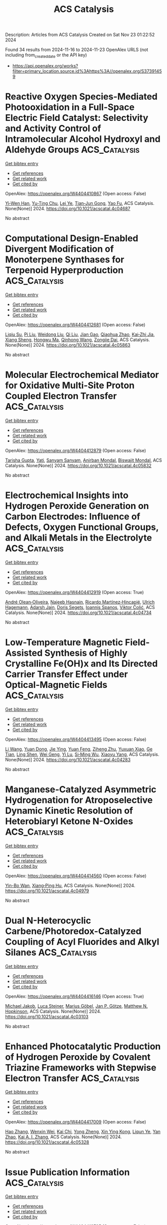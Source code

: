 #+TITLE: ACS Catalysis
Description: Articles from ACS Catalysis
Created on Sat Nov 23 01:22:52 2024

Found 34 results from 2024-11-16 to 2024-11-23
OpenAlex URLS (not including from_created_date or the API key)
- [[https://api.openalex.org/works?filter=primary_location.source.id%3Ahttps%3A//openalex.org/S37391459]]

* Reactive Oxygen Species-Mediated Photooxidation in a Full-Space Electric Field Catalyst: Selectivity and Activity Control of Intramolecular Alcohol Hydroxyl and Aldehyde Groups  :ACS_Catalysis:
:PROPERTIES:
:UUID: https://openalex.org/W4404410867
:TOPICS: Electrocatalysis for Energy Conversion, Catalytic Oxidation of Alcohols, Photocatalytic Materials for Solar Energy Conversion
:PUBLICATION_DATE: 2024-11-15
:END:    
    
[[elisp:(doi-add-bibtex-entry "https://doi.org/10.1021/acscatal.4c04687")][Get bibtex entry]] 

- [[elisp:(progn (xref--push-markers (current-buffer) (point)) (oa--referenced-works "https://openalex.org/W4404410867"))][Get references]]
- [[elisp:(progn (xref--push-markers (current-buffer) (point)) (oa--related-works "https://openalex.org/W4404410867"))][Get related work]]
- [[elisp:(progn (xref--push-markers (current-buffer) (point)) (oa--cited-by-works "https://openalex.org/W4404410867"))][Get cited by]]

OpenAlex: https://openalex.org/W4404410867 (Open access: False)
    
[[https://openalex.org/A5103937843][Yi‐Wen Han]], [[https://openalex.org/A5100812994][Yu-Ting Chu]], [[https://openalex.org/A5100328600][Lei Ye]], [[https://openalex.org/A5049677180][Tian‐Jun Gong]], [[https://openalex.org/A5100719200][Yao Fu]], ACS Catalysis. None(None)] 2024. https://doi.org/10.1021/acscatal.4c04687 
     
No abstract    

    

* Computational Design-Enabled Divergent Modification of Monoterpene Synthases for Terpenoid Hyperproduction  :ACS_Catalysis:
:PROPERTIES:
:UUID: https://openalex.org/W4404412681
:TOPICS: Biosynthesis and Engineering of Terpenoids, Biological Activities of Triterpenoids and Saponins, Role of Oxidative Stress in Health and Disease
:PUBLICATION_DATE: 2024-11-15
:END:    
    
[[elisp:(doi-add-bibtex-entry "https://doi.org/10.1021/acscatal.4c05863")][Get bibtex entry]] 

- [[elisp:(progn (xref--push-markers (current-buffer) (point)) (oa--referenced-works "https://openalex.org/W4404412681"))][Get references]]
- [[elisp:(progn (xref--push-markers (current-buffer) (point)) (oa--related-works "https://openalex.org/W4404412681"))][Get related work]]
- [[elisp:(progn (xref--push-markers (current-buffer) (point)) (oa--cited-by-works "https://openalex.org/W4404412681"))][Get cited by]]

OpenAlex: https://openalex.org/W4404412681 (Open access: False)
    
[[https://openalex.org/A5007968908][Liqiu Su]], [[https://openalex.org/A5101887980][Pi Liu]], [[https://openalex.org/A5100687142][Weidong Liu]], [[https://openalex.org/A5100453148][Qi Liu]], [[https://openalex.org/A5072536151][Jian Gao]], [[https://openalex.org/A5109402585][Qiaohua Zhao]], [[https://openalex.org/A5061220842][Kai‐Zhi Jia]], [[https://openalex.org/A5024722452][Xiang Sheng]], [[https://openalex.org/A5023379069][Hongwu Ma]], [[https://openalex.org/A5016303261][Qinhong Wang]], [[https://openalex.org/A5101875311][Zongjie Dai]], ACS Catalysis. None(None)] 2024. https://doi.org/10.1021/acscatal.4c05863 
     
No abstract    

    

* Molecular Electrochemical Mediator for Oxidative Multi-Site Proton Coupled Electron Transfer  :ACS_Catalysis:
:PROPERTIES:
:UUID: https://openalex.org/W4404412879
:TOPICS: Electrochemical Reduction of CO2 to Fuels, Dioxygen Activation at Metalloenzyme Active Sites, Electrocatalysis for Energy Conversion
:PUBLICATION_DATE: 2024-11-15
:END:    
    
[[elisp:(doi-add-bibtex-entry "https://doi.org/10.1021/acscatal.4c05832")][Get bibtex entry]] 

- [[elisp:(progn (xref--push-markers (current-buffer) (point)) (oa--referenced-works "https://openalex.org/W4404412879"))][Get references]]
- [[elisp:(progn (xref--push-markers (current-buffer) (point)) (oa--related-works "https://openalex.org/W4404412879"))][Get related work]]
- [[elisp:(progn (xref--push-markers (current-buffer) (point)) (oa--cited-by-works "https://openalex.org/W4404412879"))][Get cited by]]

OpenAlex: https://openalex.org/W4404412879 (Open access: False)
    
[[https://openalex.org/A5109645791][Tarisha Gupta]], [[https://openalex.org/A5114660219][Yati]], [[https://openalex.org/A5080317177][Sanyam Sanyam]], [[https://openalex.org/A5085923557][Anirban Mondal]], [[https://openalex.org/A5020610169][Biswajit Mondal]], ACS Catalysis. None(None)] 2024. https://doi.org/10.1021/acscatal.4c05832 
     
No abstract    

    

* Electrochemical Insights into Hydrogen Peroxide Generation on Carbon Electrodes: Influence of Defects, Oxygen Functional Groups, and Alkali Metals in the Electrolyte  :ACS_Catalysis:
:PROPERTIES:
:UUID: https://openalex.org/W4404412919
:TOPICS: Electrochemical Biosensor Technology, Advances in Chemical Sensor Technologies, Conducting Polymer Research
:PUBLICATION_DATE: 2024-11-15
:END:    
    
[[elisp:(doi-add-bibtex-entry "https://doi.org/10.1021/acscatal.4c04734")][Get bibtex entry]] 

- [[elisp:(progn (xref--push-markers (current-buffer) (point)) (oa--referenced-works "https://openalex.org/W4404412919"))][Get references]]
- [[elisp:(progn (xref--push-markers (current-buffer) (point)) (oa--related-works "https://openalex.org/W4404412919"))][Get related work]]
- [[elisp:(progn (xref--push-markers (current-buffer) (point)) (oa--cited-by-works "https://openalex.org/W4404412919"))][Get cited by]]

OpenAlex: https://openalex.org/W4404412919 (Open access: True)
    
[[https://openalex.org/A5004899785][André Olean‐Oliveira]], [[https://openalex.org/A5114660237][Najeeb Hasnain]], [[https://openalex.org/A5008862433][Ricardo Martínez‐Hincapié]], [[https://openalex.org/A5074048659][Ulrich Hagemann]], [[https://openalex.org/A5041070012][Adarsh Jain]], [[https://openalex.org/A5062824606][Doris Segets]], [[https://openalex.org/A5034471811][Ioannis Spanos]], [[https://openalex.org/A5026566541][Viktor Čolić]], ACS Catalysis. None(None)] 2024. https://doi.org/10.1021/acscatal.4c04734 
     
No abstract    

    

* Low-Temperature Magnetic Field-Assisted Synthesis of Highly Crystalline Fe(OH)x and Its Directed Carrier Transfer Effect under Optical-Magnetic Fields  :ACS_Catalysis:
:PROPERTIES:
:UUID: https://openalex.org/W4404413495
:TOPICS: Electrocatalysis for Energy Conversion, Catalytic Nanomaterials, Catalytic Reduction of Nitro Compounds
:PUBLICATION_DATE: 2024-11-15
:END:    
    
[[elisp:(doi-add-bibtex-entry "https://doi.org/10.1021/acscatal.4c04283")][Get bibtex entry]] 

- [[elisp:(progn (xref--push-markers (current-buffer) (point)) (oa--referenced-works "https://openalex.org/W4404413495"))][Get references]]
- [[elisp:(progn (xref--push-markers (current-buffer) (point)) (oa--related-works "https://openalex.org/W4404413495"))][Get related work]]
- [[elisp:(progn (xref--push-markers (current-buffer) (point)) (oa--cited-by-works "https://openalex.org/W4404413495"))][Get cited by]]

OpenAlex: https://openalex.org/W4404413495 (Open access: False)
    
[[https://openalex.org/A5100322864][Li Wang]], [[https://openalex.org/A5103069210][Yuan Dong]], [[https://openalex.org/A5020554421][Jie Ying]], [[https://openalex.org/A5101872143][Yuan Feng]], [[https://openalex.org/A5007458023][Ziheng Zhu]], [[https://openalex.org/A5009260936][Yuxuan Xiao]], [[https://openalex.org/A5060387948][Ge Tian]], [[https://openalex.org/A5043084585][Ling Shen]], [[https://openalex.org/A5100379837][Wei Geng]], [[https://openalex.org/A5034132713][Yi Lu]], [[https://openalex.org/A5102697287][Si‐Ming Wu]], [[https://openalex.org/A5100435418][Xiaoyu Yang]], ACS Catalysis. None(None)] 2024. https://doi.org/10.1021/acscatal.4c04283 
     
No abstract    

    

* Manganese-Catalyzed Asymmetric Hydrogenation for Atroposelective Dynamic Kinetic Resolution of Heterobiaryl Ketone N-Oxides  :ACS_Catalysis:
:PROPERTIES:
:UUID: https://openalex.org/W4404414560
:TOPICS: Atroposelective Synthesis of Axially Chiral Compounds, Chiroptical Spectroscopy in Organic Compound Analysis, Homogeneous Catalysis with Transition Metals
:PUBLICATION_DATE: 2024-11-15
:END:    
    
[[elisp:(doi-add-bibtex-entry "https://doi.org/10.1021/acscatal.4c04979")][Get bibtex entry]] 

- [[elisp:(progn (xref--push-markers (current-buffer) (point)) (oa--referenced-works "https://openalex.org/W4404414560"))][Get references]]
- [[elisp:(progn (xref--push-markers (current-buffer) (point)) (oa--related-works "https://openalex.org/W4404414560"))][Get related work]]
- [[elisp:(progn (xref--push-markers (current-buffer) (point)) (oa--cited-by-works "https://openalex.org/W4404414560"))][Get cited by]]

OpenAlex: https://openalex.org/W4404414560 (Open access: False)
    
[[https://openalex.org/A5022529324][Yin-Bo Wan]], [[https://openalex.org/A5084501389][Xiang‐Ping Hu]], ACS Catalysis. None(None)] 2024. https://doi.org/10.1021/acscatal.4c04979 
     
No abstract    

    

* Dual N-Heterocyclic Carbene/Photoredox-Catalyzed Coupling of Acyl Fluorides and Alkyl Silanes  :ACS_Catalysis:
:PROPERTIES:
:UUID: https://openalex.org/W4404416146
:TOPICS: N-Heterocyclic Carbenes in Catalysis and Materials Chemistry, Transition Metal-Catalyzed Cross-Coupling Reactions, Role of Fluorine in Medicinal Chemistry and Pharmaceuticals
:PUBLICATION_DATE: 2024-11-15
:END:    
    
[[elisp:(doi-add-bibtex-entry "https://doi.org/10.1021/acscatal.4c03103")][Get bibtex entry]] 

- [[elisp:(progn (xref--push-markers (current-buffer) (point)) (oa--referenced-works "https://openalex.org/W4404416146"))][Get references]]
- [[elisp:(progn (xref--push-markers (current-buffer) (point)) (oa--related-works "https://openalex.org/W4404416146"))][Get related work]]
- [[elisp:(progn (xref--push-markers (current-buffer) (point)) (oa--cited-by-works "https://openalex.org/W4404416146"))][Get cited by]]

OpenAlex: https://openalex.org/W4404416146 (Open access: True)
    
[[https://openalex.org/A5022647501][Michael Jakob]], [[https://openalex.org/A5062763572][Luca Steiner]], [[https://openalex.org/A5114661390][Marius Göbel]], [[https://openalex.org/A5039249176][Jan P. Götze]], [[https://openalex.org/A5022829750][Matthew N. Hopkinson]], ACS Catalysis. None(None)] 2024. https://doi.org/10.1021/acscatal.4c03103 
     
No abstract    

    

* Enhanced Photocatalytic Production of Hydrogen Peroxide by Covalent Triazine Frameworks with Stepwise Electron Transfer  :ACS_Catalysis:
:PROPERTIES:
:UUID: https://openalex.org/W4404417009
:TOPICS: Porous Crystalline Organic Frameworks for Energy and Separation Applications, Photocatalytic Materials for Solar Energy Conversion, Content-Centric Networking for Information Delivery
:PUBLICATION_DATE: 2024-11-15
:END:    
    
[[elisp:(doi-add-bibtex-entry "https://doi.org/10.1021/acscatal.4c05328")][Get bibtex entry]] 

- [[elisp:(progn (xref--push-markers (current-buffer) (point)) (oa--referenced-works "https://openalex.org/W4404417009"))][Get references]]
- [[elisp:(progn (xref--push-markers (current-buffer) (point)) (oa--related-works "https://openalex.org/W4404417009"))][Get related work]]
- [[elisp:(progn (xref--push-markers (current-buffer) (point)) (oa--cited-by-works "https://openalex.org/W4404417009"))][Get cited by]]

OpenAlex: https://openalex.org/W4404417009 (Open access: False)
    
[[https://openalex.org/A5100397032][Hao Zhang]], [[https://openalex.org/A5034045320][Wenxin Wei]], [[https://openalex.org/A5017919922][Kai Chi]], [[https://openalex.org/A5088200752][Yong Zheng]], [[https://openalex.org/A5005904436][Xin Ying Kong]], [[https://openalex.org/A5009243555][Liqun Ye]], [[https://openalex.org/A5100758533][Yan Zhao]], [[https://openalex.org/A5079019316][Kai A. I. Zhang]], ACS Catalysis. None(None)] 2024. https://doi.org/10.1021/acscatal.4c05328 
     
No abstract    

    

* Issue Publication Information  :ACS_Catalysis:
:PROPERTIES:
:UUID: https://openalex.org/W4404418735
:TOPICS: 
:PUBLICATION_DATE: 2024-11-15
:END:    
    
[[elisp:(doi-add-bibtex-entry "https://doi.org/10.1021/csv014i022_1868022")][Get bibtex entry]] 

- [[elisp:(progn (xref--push-markers (current-buffer) (point)) (oa--referenced-works "https://openalex.org/W4404418735"))][Get references]]
- [[elisp:(progn (xref--push-markers (current-buffer) (point)) (oa--related-works "https://openalex.org/W4404418735"))][Get related work]]
- [[elisp:(progn (xref--push-markers (current-buffer) (point)) (oa--cited-by-works "https://openalex.org/W4404418735"))][Get cited by]]

OpenAlex: https://openalex.org/W4404418735 (Open access: False)
    
, ACS Catalysis. 14(22)] 2024. https://doi.org/10.1021/csv014i022_1868022 
     
No abstract    

    

* Issue Editorial Masthead  :ACS_Catalysis:
:PROPERTIES:
:UUID: https://openalex.org/W4404419249
:TOPICS: 
:PUBLICATION_DATE: 2024-11-15
:END:    
    
[[elisp:(doi-add-bibtex-entry "https://doi.org/10.1021/csv014i022_1868023")][Get bibtex entry]] 

- [[elisp:(progn (xref--push-markers (current-buffer) (point)) (oa--referenced-works "https://openalex.org/W4404419249"))][Get references]]
- [[elisp:(progn (xref--push-markers (current-buffer) (point)) (oa--related-works "https://openalex.org/W4404419249"))][Get related work]]
- [[elisp:(progn (xref--push-markers (current-buffer) (point)) (oa--cited-by-works "https://openalex.org/W4404419249"))][Get cited by]]

OpenAlex: https://openalex.org/W4404419249 (Open access: False)
    
, ACS Catalysis. 14(22)] 2024. https://doi.org/10.1021/csv014i022_1868023 
     
No abstract    

    

* Generating Cationic Nickel Clusters over Oxygen-Functionalized Boron Nitride to Boost Methane Dry Reforming  :ACS_Catalysis:
:PROPERTIES:
:UUID: https://openalex.org/W4404420889
:TOPICS: Catalytic Nanomaterials, Carbon Dioxide Utilization for Chemical Synthesis, Catalytic Carbon Dioxide Hydrogenation
:PUBLICATION_DATE: 2024-11-15
:END:    
    
[[elisp:(doi-add-bibtex-entry "https://doi.org/10.1021/acscatal.4c05957")][Get bibtex entry]] 

- [[elisp:(progn (xref--push-markers (current-buffer) (point)) (oa--referenced-works "https://openalex.org/W4404420889"))][Get references]]
- [[elisp:(progn (xref--push-markers (current-buffer) (point)) (oa--related-works "https://openalex.org/W4404420889"))][Get related work]]
- [[elisp:(progn (xref--push-markers (current-buffer) (point)) (oa--cited-by-works "https://openalex.org/W4404420889"))][Get cited by]]

OpenAlex: https://openalex.org/W4404420889 (Open access: False)
    
[[https://openalex.org/A5100568670][Fan Jie]], [[https://openalex.org/A5053312733][Wen‐Cui Li]], [[https://openalex.org/A5101865587][Lei He]], [[https://openalex.org/A5011306017][Bowen He]], [[https://openalex.org/A5063218196][Fan Tang]], [[https://openalex.org/A5011424663][Zhankai Liu]], [[https://openalex.org/A5086386273][Dongqi Wang]], [[https://openalex.org/A5100450813][Xi Liu]], [[https://openalex.org/A5102401820][Liwei Chen]], [[https://openalex.org/A5012152061][An‐Hui Lu]], ACS Catalysis. None(None)] 2024. https://doi.org/10.1021/acscatal.4c05957 
     
No abstract    

    

* Thermochemical Correlations of Redox and Brønsted Sites on Bifunctional Polyoxometalate Clusters and Their Kinetic Consequences in Methanol-O2 Catalysis  :ACS_Catalysis:
:PROPERTIES:
:UUID: https://openalex.org/W4404436420
:TOPICS: Polyoxometalate Clusters and Materials, Chemistry and Applications of Metal-Organic Frameworks, Innovations in Organic Synthesis Reactions
:PUBLICATION_DATE: 2024-11-16
:END:    
    
[[elisp:(doi-add-bibtex-entry "https://doi.org/10.1021/acscatal.4c04745")][Get bibtex entry]] 

- [[elisp:(progn (xref--push-markers (current-buffer) (point)) (oa--referenced-works "https://openalex.org/W4404436420"))][Get references]]
- [[elisp:(progn (xref--push-markers (current-buffer) (point)) (oa--related-works "https://openalex.org/W4404436420"))][Get related work]]
- [[elisp:(progn (xref--push-markers (current-buffer) (point)) (oa--cited-by-works "https://openalex.org/W4404436420"))][Get cited by]]

OpenAlex: https://openalex.org/W4404436420 (Open access: False)
    
[[https://openalex.org/A5067244216][Guangming Cai]], [[https://openalex.org/A5039229575][Ya-Huei Cathy Chin]], ACS Catalysis. None(None)] 2024. https://doi.org/10.1021/acscatal.4c04745 
     
No abstract    

    

* Bacterial Biosynthesis of Nitrile-Containing Natural Products: Basis for Recognition of Diversified Substrates  :ACS_Catalysis:
:PROPERTIES:
:UUID: https://openalex.org/W4404449383
:TOPICS: Natural Products as Sources of New Drugs, Marine Microbial Diversity and Biogeography, Metabolic Engineering and Synthetic Biology
:PUBLICATION_DATE: 2024-11-17
:END:    
    
[[elisp:(doi-add-bibtex-entry "https://doi.org/10.1021/acscatal.4c06581")][Get bibtex entry]] 

- [[elisp:(progn (xref--push-markers (current-buffer) (point)) (oa--referenced-works "https://openalex.org/W4404449383"))][Get references]]
- [[elisp:(progn (xref--push-markers (current-buffer) (point)) (oa--related-works "https://openalex.org/W4404449383"))][Get related work]]
- [[elisp:(progn (xref--push-markers (current-buffer) (point)) (oa--cited-by-works "https://openalex.org/W4404449383"))][Get cited by]]

OpenAlex: https://openalex.org/W4404449383 (Open access: False)
    
[[https://openalex.org/A5101691865][Ming Peng]], [[https://openalex.org/A5014980152][Qiaoling Wu]], [[https://openalex.org/A5100578533][Lele Ma]], [[https://openalex.org/A5082988741][Zhao‐Jie Teng]], [[https://openalex.org/A5038166418][Xuben Hou]], [[https://openalex.org/A5077847368][Hongjie Zhu]], [[https://openalex.org/A5028227890][Jianhua Ju]], ACS Catalysis. None(None)] 2024. https://doi.org/10.1021/acscatal.4c06581 
     
No abstract    

    

* Activation of Lattice Oxygen in Nitrogen-Doped High-Entropy Oxide Nanosheets for Highly Efficient Oxygen Evolution Reaction  :ACS_Catalysis:
:PROPERTIES:
:UUID: https://openalex.org/W4404459898
:TOPICS: Electrocatalysis for Energy Conversion, Catalytic Nanomaterials, Advanced Materials for Smart Windows
:PUBLICATION_DATE: 2024-11-17
:END:    
    
[[elisp:(doi-add-bibtex-entry "https://doi.org/10.1021/acscatal.4c05997")][Get bibtex entry]] 

- [[elisp:(progn (xref--push-markers (current-buffer) (point)) (oa--referenced-works "https://openalex.org/W4404459898"))][Get references]]
- [[elisp:(progn (xref--push-markers (current-buffer) (point)) (oa--related-works "https://openalex.org/W4404459898"))][Get related work]]
- [[elisp:(progn (xref--push-markers (current-buffer) (point)) (oa--cited-by-works "https://openalex.org/W4404459898"))][Get cited by]]

OpenAlex: https://openalex.org/W4404459898 (Open access: False)
    
[[https://openalex.org/A5009729201][Shengqin Guan]], [[https://openalex.org/A5100711147][Baoen Xu]], [[https://openalex.org/A5109737361][Xingbo Yu]], [[https://openalex.org/A5044016858][Yong‐Hong Ye]], [[https://openalex.org/A5100364308][Yuting Liu]], [[https://openalex.org/A5048224087][Taotao Guan]], [[https://openalex.org/A5100703660][Yang Yu]], [[https://openalex.org/A5051728653][Jiali Gao]], [[https://openalex.org/A5080856996][Kaixi Li]], [[https://openalex.org/A5100666573][Jianlong Wang]], ACS Catalysis. None(None)] 2024. https://doi.org/10.1021/acscatal.4c05997 
     
No abstract    

    

* In(OTf)3-Catalyzed (3 + 3) Dipolar Cyclization of Bicyclo[1.1.0]butanes with N-Nucleophilic 1,3-Dipoles: Access to 2,3-Diazabicyclo[3.1.1]heptanes, 2,3-Diazabicyclo[3.1.1]heptenes, and Enantiopure 2-Azabicyclo[3.1.1]heptanes  :ACS_Catalysis:
:PROPERTIES:
:UUID: https://openalex.org/W4404474976
:TOPICS: Applications of Photoredox Catalysis in Organic Synthesis, Catalytic Carbene Chemistry in Organic Synthesis, Asymmetric Catalysis
:PUBLICATION_DATE: 2024-11-18
:END:    
    
[[elisp:(doi-add-bibtex-entry "https://doi.org/10.1021/acscatal.4c05622")][Get bibtex entry]] 

- [[elisp:(progn (xref--push-markers (current-buffer) (point)) (oa--referenced-works "https://openalex.org/W4404474976"))][Get references]]
- [[elisp:(progn (xref--push-markers (current-buffer) (point)) (oa--related-works "https://openalex.org/W4404474976"))][Get related work]]
- [[elisp:(progn (xref--push-markers (current-buffer) (point)) (oa--cited-by-works "https://openalex.org/W4404474976"))][Get cited by]]

OpenAlex: https://openalex.org/W4404474976 (Open access: False)
    
[[https://openalex.org/A5100410113][Jian Zhang]], [[https://openalex.org/A5013440240][Jia-Yi Su]], [[https://openalex.org/A5019926319][Hanliang Zheng]], [[https://openalex.org/A5033255955][Hao Li]], [[https://openalex.org/A5052528253][Wei‐Ping Deng]], ACS Catalysis. None(None)] 2024. https://doi.org/10.1021/acscatal.4c05622 
     
The investigation into the synthesis of azabicyclo[3.1.1]heptanes (azaBCHeps) as bioisosteres to flat aza-aromatics has garnered increasing attention, while it encounters significant challenges. Herein, we have demonstrated the In(OTf)3-catalyzed (3 + 3) dipolar cyclization of bicyclo[1.1.0]butanes (BCBs) with hydrazones and π-allyl-iridium 1,3-dipoles, engendering a diverse array of azaBCHeps. The cyclization of hydrazones and BCBs furnished densely substituted 2,3-diazabicyclo[3.1.1]heptanes and 2,3-diazabicyclo[3.1.1]heptenes under nitrogen and oxygen atmospheres, respectively. A combination of experimental and computational investigations lends robust support for the proton-transfer-interposed sequential mechanism. More importantly, by integrating In(OTf)3/iridium relay catalysis, enantiopure 2-azabicyclo[3.1.1]heptanes were constructed through the (3 + 3) cyclization of BCBs with aza-π-allyl-iridium 1,3-dipoles, in situ generated from N-allyl carbonates. Both methodologies exhibit mild reaction conditions and good tolerance for various functional groups. Moreover, the copious derivatization of products highlights the utility of the newly synthesized heterobicyclic motifs as versatile building blocks in synthetic chemistry.    

    

* Efficient Dehydrogenation of Propane to Propene over PtIn Nanoclusters Encapsulated in Hollow-Structured Silicalite-1  :ACS_Catalysis:
:PROPERTIES:
:UUID: https://openalex.org/W4404483179
:TOPICS: Catalytic Dehydrogenation of Light Alkanes, Zeolite Chemistry and Catalysis, Catalytic Nanomaterials
:PUBLICATION_DATE: 2024-11-18
:END:    
    
[[elisp:(doi-add-bibtex-entry "https://doi.org/10.1021/acscatal.4c05135")][Get bibtex entry]] 

- [[elisp:(progn (xref--push-markers (current-buffer) (point)) (oa--referenced-works "https://openalex.org/W4404483179"))][Get references]]
- [[elisp:(progn (xref--push-markers (current-buffer) (point)) (oa--related-works "https://openalex.org/W4404483179"))][Get related work]]
- [[elisp:(progn (xref--push-markers (current-buffer) (point)) (oa--cited-by-works "https://openalex.org/W4404483179"))][Get cited by]]

OpenAlex: https://openalex.org/W4404483179 (Open access: False)
    
[[https://openalex.org/A5100680487][Shiying Li]], [[https://openalex.org/A5100368347][Decheng Li]], [[https://openalex.org/A5104245933][Baichao Li]], [[https://openalex.org/A5100373751][Xiao Chen]], [[https://openalex.org/A5015965034][Hongbin Wu]], [[https://openalex.org/A5100350748][Sen Wang]], [[https://openalex.org/A5002713112][Mei Dong]], [[https://openalex.org/A5100336336][Jianguo Wang]], [[https://openalex.org/A5079821348][Weibin Fan]], ACS Catalysis. None(None)] 2024. https://doi.org/10.1021/acscatal.4c05135 
     
Pt-based catalysts have been widely used for propane dehydrogenation to propene. However, the high reaction temperature generally induces serious sintering and agglomeration of metal species, thus leading to rapid deactivation of the catalysts. Herein, PtIn nanoclusters (NCs) encapsulated in hollow-structured silicalite-1 (designated as PtIn@S1–H) was prepared using recrystallization method. This material shows high catalytic performance in propane dehydrogenation. The propane conversion and propene selectivity reach ∼45–47.5% and ∼99%, respectively, at 547 °C at least within 167.6 h. As a result, it displays a significantly higher specific activity for C3H6 formation (0.37–0.59 s–1) than Pt@S1, Pt@S1–H, and other reported Pt-based catalysts. Notably, its catalytic performance is well maintained for more than 3600 h, with propane conversion of ∼31–34% and propene selectivity of ∼91–95%, when pure propane is fed. More interestingly, this catalyst can be reused through regeneration. EXAFS, HAADF-STEM and DFT calculation, and AIMD simulation results show that hollow-structured silicalite-1 crystal morphology not only facilitates the formation of Pt5In3 alloy NCs but also inhibits NC aggregation and growth. PtIn@S1–H showed a TON ≥ 38996 in contrast to 5367, 4928, 798, and 542 obtained on PtIn@S1, PtSn@S1, PtSn/Al2O3, and PtIn/Al2O3, respectively, if the catalysts were considered to be deactivated when the propane conversion was decreased by 15%. This is because alloying of In into Pt NCs weakens the interaction of C3H7* intermediates with metallic Pt NCs and the adsorption of C3H6 on the catalyst surface, thus suppressing the C3H7* cleavage reaction and enhancing propane activation and propene selectivity.    

    

* Iridium Photoredox-Catalyzed Stereoselective C-Glycosylation with Tetrafluoropyridin-4-yl Thioglycosides: A Facile Synthesis of C-α/β-Glucogallins and Their Antioxidant Activity  :ACS_Catalysis:
:PROPERTIES:
:UUID: https://openalex.org/W4404486254
:TOPICS: Chemical Glycobiology and Therapeutic Applications, Chromones and Flavonoids in Medicinal Chemistry, Click Chemistry in Chemical Biology and Drug Development
:PUBLICATION_DATE: 2024-11-18
:END:    
    
[[elisp:(doi-add-bibtex-entry "https://doi.org/10.1021/acscatal.4c05257")][Get bibtex entry]] 

- [[elisp:(progn (xref--push-markers (current-buffer) (point)) (oa--referenced-works "https://openalex.org/W4404486254"))][Get references]]
- [[elisp:(progn (xref--push-markers (current-buffer) (point)) (oa--related-works "https://openalex.org/W4404486254"))][Get related work]]
- [[elisp:(progn (xref--push-markers (current-buffer) (point)) (oa--cited-by-works "https://openalex.org/W4404486254"))][Get cited by]]

OpenAlex: https://openalex.org/W4404486254 (Open access: False)
    
[[https://openalex.org/A5101953091][Shenghao Li]], [[https://openalex.org/A5100617197][Han Ding]], [[https://openalex.org/A5007536117][Ruge Cao]], [[https://openalex.org/A5031867459][Xiao-Lin Zhang]], [[https://openalex.org/A5049507373][Jingxin Li]], [[https://openalex.org/A5026078987][Xingchun Sun]], [[https://openalex.org/A5008273613][Yaying Li]], [[https://openalex.org/A5075894101][Kan Zhong]], [[https://openalex.org/A5100396159][Peng Wang]], [[https://openalex.org/A5077907557][Chao Cai]], [[https://openalex.org/A5050152196][Hongzhi Cao]], [[https://openalex.org/A5101574923][Ming Li]], [[https://openalex.org/A5100662239][Xue‐Wei Liu]], ACS Catalysis. None(None)] 2024. https://doi.org/10.1021/acscatal.4c05257 
     
We demonstrate an efficient, scalable, and stereoselective C-glycosylation with thioglycosides possessing a unique photoactive tetrafluoropyridin-4-yl (TFPy) thio radical leaving group, affording editable and medicinally and biologically essential C-α-glucogallin derivatives. In the presence of silyl enol ether acceptors, the desulfurative coupling reaction performs smoothly under mild conditions upon exposure to blue light irradiation. This versatile protocol permits the synthesis of sugar-drug chimeras by C1 ketonylation of complex drug-derived silyl enol ethers. The scale-up synthesis, anomeric epimerization, and post-C-glycosylation modification of ketone sugars showcase the reaction's potential utilities. Furthermore, the reaction could be applied to direct carbohydrate skeleton editing by equipping the leaving group on the nonanomeric position. The ketonylation is viable for unprotected TFPy thioglycoside, affording a direct route to unprotected ketonyl sugars. The concise six-step assembly of both configurated C-glucogallins from commercially cheap glucose pentaacetate and their antioxidant reactivity investigations underline the promising medicinal relevance of our current protocols. The reaction mechanism was investigated through a radical trapping experiment, an oxocarbenium trapping experiment, a fluorescence quenching experiment, and Stern–Volmer analysis, confirming that the major glycosyl radical intermediates are generated from the thioglycoside donors, whose tetrafluoropyridin-4-yl thio group could effectively quench the fluorescence of excited Ir(ppy)3 through an oxidative quenching process, and C-glycosylation with oxocarbenium is a complementary route to the product, accounting for examples with moderate selectivities.    

    

* Asymmetric Associate Configuration of Nb Single Atoms Coupled Bi–O Vacancy Pairs Boosting CO2 Photoreduction  :ACS_Catalysis:
:PROPERTIES:
:UUID: https://openalex.org/W4404486667
:TOPICS: Catalytic Nanomaterials, Catalytic Dehydrogenation of Light Alkanes, Emergent Phenomena at Oxide Interfaces
:PUBLICATION_DATE: 2024-11-18
:END:    
    
[[elisp:(doi-add-bibtex-entry "https://doi.org/10.1021/acscatal.4c04407")][Get bibtex entry]] 

- [[elisp:(progn (xref--push-markers (current-buffer) (point)) (oa--referenced-works "https://openalex.org/W4404486667"))][Get references]]
- [[elisp:(progn (xref--push-markers (current-buffer) (point)) (oa--related-works "https://openalex.org/W4404486667"))][Get related work]]
- [[elisp:(progn (xref--push-markers (current-buffer) (point)) (oa--cited-by-works "https://openalex.org/W4404486667"))][Get cited by]]

OpenAlex: https://openalex.org/W4404486667 (Open access: False)
    
[[https://openalex.org/A5058123550][Jun Di]], [[https://openalex.org/A5074479934][Yao Wu]], [[https://openalex.org/A5087508399][Jun Xiong]], [[https://openalex.org/A5063417159][Hongwei Shou]], [[https://openalex.org/A5026399204][Ran Long]], [[https://openalex.org/A5100603637][Hailong Chen]], [[https://openalex.org/A5047600031][Peng Zhou]], [[https://openalex.org/A5100364064][Peng Zhang]], [[https://openalex.org/A5025050242][Xingzhong Cao]], [[https://openalex.org/A5100448217][Li Song]], [[https://openalex.org/A5009452553][Wei Jiang]], [[https://openalex.org/A5100423704][Zheng Liu]], ACS Catalysis. None(None)] 2024. https://doi.org/10.1021/acscatal.4c04407 
     
Precisely designing the atomic coordination structure of the catalytic center is highly desired to lower the energy barrier of CO2 photoreduction. The present work shows that engineering Nb single atom coupled Bi–O vacancy pairs (VBi–O) into Bi24O31Br10 (BOB) atomic layers can create a preferential local asymmetric structure. This configuration can result in a stronger local polarization electric field and thus prolong the carrier lifetime, as proved by ultrafast transient absorption spectroscopy. Meantime, this unique Nb SA-VBi–O associate favors the formation of strong chemical interaction between key *COOH intermediate and catalytic center, thus lowering the energy barrier of the rate-limiting step. Benefiting from these features, a high CO generation rate of 76.4 μmol g–1 h–1 for CO2 photoreduction can be achieved over Nb SA-VBi–O BOB atomic layers in pure water, roughly 5.4 and 92.7 times higher than those of BOB atomic layers or bulk BOB, respectively. This work discloses an important paradigm for designing single atom coupled defect associates to optimize photocatalysis performance.    

    

* Unraveling the Key Factors on Structure–Property–Activity Correlations for Photocatalytic Hydrogen Production of Covalent Organic Frameworks  :ACS_Catalysis:
:PROPERTIES:
:UUID: https://openalex.org/W4404488626
:TOPICS: Porous Crystalline Organic Frameworks for Energy and Separation Applications, Photocatalytic Materials for Solar Energy Conversion, Chemistry and Applications of Metal-Organic Frameworks
:PUBLICATION_DATE: 2024-11-17
:END:    
    
[[elisp:(doi-add-bibtex-entry "https://doi.org/10.1021/acscatal.4c04968")][Get bibtex entry]] 

- [[elisp:(progn (xref--push-markers (current-buffer) (point)) (oa--referenced-works "https://openalex.org/W4404488626"))][Get references]]
- [[elisp:(progn (xref--push-markers (current-buffer) (point)) (oa--related-works "https://openalex.org/W4404488626"))][Get related work]]
- [[elisp:(progn (xref--push-markers (current-buffer) (point)) (oa--cited-by-works "https://openalex.org/W4404488626"))][Get cited by]]

OpenAlex: https://openalex.org/W4404488626 (Open access: False)
    
[[https://openalex.org/A5054538596][Pengyu Dong]], [[https://openalex.org/A5067455936][Cunxia Wang]], [[https://openalex.org/A5101742243][Shouxin Zhang]], [[https://openalex.org/A5066955841][Jinkang Pan]], [[https://openalex.org/A5101684491][Boyuan Zhang]], [[https://openalex.org/A5100602288][Jinlong Zhang]], ACS Catalysis. None(None)] 2024. https://doi.org/10.1021/acscatal.4c04968 
     
It has been a challenging task to clearly elucidate various structural features and how their interactions affect the photocatalytic hydrogen production performance. In this work, various factors, including crystallinity, specific surface area associated with morphology, energy band gap and energy levels, surface charge, and hydrophilicity, were employed to investigate the structure–property–activity correlations of β-ketoenamine-linked covalent organic framework (TpPa-1-COF) for photocatalytic H2 production, which could influence the light harvesting, charge separation and transfer, and surface catalytic active sites. By using different methods to prepare TpPa-1-COFs, we can regulate these influencing factors to investigate their relationship with activity. It is found that the TpPa-1-COF prepared by a molecular organization method (labeled as TpPa-1 (MO)) exhibits the highest photocatalytic H2 evolution activity compared with the TpPa-1-COF samples prepared by solvothermal methods using acetic acid (HOAc) as a catalyst (TpPa-1 (ST-HOAc)) and KOH solution as a catalyst (TpPa-1 (ST-KOH)), which is associated with the highest crystallinity, the optimal energy levels, the largest BET-specific surface area, and the best hydrophilicity for TpPa-1 (MO). Moreover, our findings suggest that the enhanced total photocatalytic H2 evolution efficiency (ηtotal) of TpPa-1 (MO) may be mainly attributed to the efficient separation and migration of photogenerated charges (η2) and the vibrant surface catalytic active sites (η3). Overall, this work provides some deep insights into the structure–property–activity relation of TpPa-1-COF photocatalysts, which offers valuable inspiration and guidance for the thoughtful design of COF-based photocatalysts for H2 evolution.    

    

* Expanding the Reaction Network of Ethylene Epoxidation on Partially Oxidized Silver Catalysts  :ACS_Catalysis:
:PROPERTIES:
:UUID: https://openalex.org/W4404513109
:TOPICS: Catalytic Dehydrogenation of Light Alkanes, Catalytic Nanomaterials, Accelerating Materials Innovation through Informatics
:PUBLICATION_DATE: 2024-11-19
:END:    
    
[[elisp:(doi-add-bibtex-entry "https://doi.org/10.1021/acscatal.4c04521")][Get bibtex entry]] 

- [[elisp:(progn (xref--push-markers (current-buffer) (point)) (oa--referenced-works "https://openalex.org/W4404513109"))][Get references]]
- [[elisp:(progn (xref--push-markers (current-buffer) (point)) (oa--related-works "https://openalex.org/W4404513109"))][Get related work]]
- [[elisp:(progn (xref--push-markers (current-buffer) (point)) (oa--cited-by-works "https://openalex.org/W4404513109"))][Get cited by]]

OpenAlex: https://openalex.org/W4404513109 (Open access: False)
    
[[https://openalex.org/A5008667355][Adhika Setiawan]], [[https://openalex.org/A5079636509][Tiancheng Pu]], [[https://openalex.org/A5066491588][Israel E. Wachs]], [[https://openalex.org/A5070042353][Srinivas Rangarajan]], ACS Catalysis. None(None)] 2024. https://doi.org/10.1021/acscatal.4c04521 
     
No abstract    

    

* Construction of a Pore-Confined Catalyst in a Vinylene-Linked Covalent Organic Framework for the Oxygen Reduction Reaction  :ACS_Catalysis:
:PROPERTIES:
:UUID: https://openalex.org/W4404519758
:TOPICS: Porous Crystalline Organic Frameworks for Energy and Separation Applications, Fuel Cell Membrane Technology, Electrocatalysis for Energy Conversion
:PUBLICATION_DATE: 2024-11-19
:END:    
    
[[elisp:(doi-add-bibtex-entry "https://doi.org/10.1021/acscatal.4c05827")][Get bibtex entry]] 

- [[elisp:(progn (xref--push-markers (current-buffer) (point)) (oa--referenced-works "https://openalex.org/W4404519758"))][Get references]]
- [[elisp:(progn (xref--push-markers (current-buffer) (point)) (oa--related-works "https://openalex.org/W4404519758"))][Get related work]]
- [[elisp:(progn (xref--push-markers (current-buffer) (point)) (oa--cited-by-works "https://openalex.org/W4404519758"))][Get cited by]]

OpenAlex: https://openalex.org/W4404519758 (Open access: False)
    
[[https://openalex.org/A5100441266][Xuewen Li]], [[https://openalex.org/A5100784279][Shuai Yang]], [[https://openalex.org/A5032456464][Xiubei Yang]], [[https://openalex.org/A5108312160][Shuang Zheng]], [[https://openalex.org/A5069765087][Qing Xu]], [[https://openalex.org/A5028394871][Gaofeng Zeng]], [[https://openalex.org/A5038741162][Zheng Jiang]], ACS Catalysis. None(None)] 2024. https://doi.org/10.1021/acscatal.4c05827 
     
Two-dimensional metal-containing covalent organic frameworks (COFs) have been employed as electrocatalysts. However, the metal sites were stacked within the layers with strong interactions, which hindered mass transport to them in the catalytic process. Herein, we constructed a pore-confined catalyst in a vinylene-linked COF for the oxygen reduction reaction (ORR) via the Katritzky reaction. By anchoring the catalytic sites along the pore walls with covalent bonds, the catalytic units were well-exposed during the catalytic process and retained crystallinity and porosity, facilitating mass access to the metal sites. In addition, the electron/charge transported from the framework to the metal units modulated the electronic states, thus improving the catalytic activity. The catalytic COF exhibited a half-wave potential of 0.85 V and a mass activity of 109.7 A g–1, which are better than those of other reported COFs. Theoretical calculations revealed that the interaction between the framework and metal sites contributed to the easy formation of OOH* and OH*, resulting in high activity. This work provides insights into designing catalytic COFs based on C═C linkages.    

    

* Correlated Operando Electron Microscopy and Photoemission Spectroscopy in Partial Oxidation of Ethylene over Nickel  :ACS_Catalysis:
:PROPERTIES:
:UUID: https://openalex.org/W4404522986
:TOPICS: Surface Analysis and Electron Spectroscopy Techniques, Catalytic Nanomaterials, Catalytic Dehydrogenation of Light Alkanes
:PUBLICATION_DATE: 2024-11-19
:END:    
    
[[elisp:(doi-add-bibtex-entry "https://doi.org/10.1021/acscatal.4c04437")][Get bibtex entry]] 

- [[elisp:(progn (xref--push-markers (current-buffer) (point)) (oa--referenced-works "https://openalex.org/W4404522986"))][Get references]]
- [[elisp:(progn (xref--push-markers (current-buffer) (point)) (oa--related-works "https://openalex.org/W4404522986"))][Get related work]]
- [[elisp:(progn (xref--push-markers (current-buffer) (point)) (oa--cited-by-works "https://openalex.org/W4404522986"))][Get cited by]]

OpenAlex: https://openalex.org/W4404522986 (Open access: True)
    
[[https://openalex.org/A5055099002][Claudiu Colbea]], [[https://openalex.org/A5064864784][Milivoj Plodinec]], [[https://openalex.org/A5103539982][Man Guo]], [[https://openalex.org/A5014379900][Luca Artiglia]], [[https://openalex.org/A5054120563][Jeroen A. van Bokhoven]], [[https://openalex.org/A5055099002][Claudiu Colbea]], ACS Catalysis. None(None)] 2024. https://doi.org/10.1021/acscatal.4c04437 
     
The production of syngas from light hydrocarbons is a viable way of converting under-utilized hydrocarbon sources into valuable products until a full transition to renewable energy sources is achieved. However, current heterogeneous catalysts for syngas production suffer from deactivation, either by coking or oxidation. Here, we report on the behavior of model nickel catalysts within the context of ethylene partial oxidation and observe the catalyst-environment interaction as a function of reactant feed and temperature. Using a combination of operando microscopy and spectroscopy and focusing on a reaction regime characterized by synchronized self-sustained oscillatory dynamics, we are able to gain additional insights into the dynamic interplay between reactive species and active catalyst surfaces of varying reactivity. Real-time secondary electron imaging coupled with online mass spectrometry and thermal data shows that the oscillatory behavior is characterized by a highly active half-period during which the surface of the nickel catalyst is metallic and a less active half-period during which the surface is oxidized. Complementing the direct surface imaging, operando X-ray photoelectron spectroscopy provides missing information about the alternating chemical state of the catalyst surface in the oscillating reaction regime. It reveals that changes in the gas phase composition (C2H4/O2 ratio) alter the population of reaction intermediates (e.g., carbides) on the nickel surface, which in turn drives the selectivity of the reaction toward different products. The observed chemical dynamics involve changes in gas-phase composition, rate-dependent heat of reaction, the chemical state of the catalyst, and the formation of reaction products, all of which are interconnected. Ultimately, the complex oscillations and catalytic behavior are attributed to a multistep mechanism that involves complete ethylene oxidation, dry and wet reforming of ethylene, and the reverse water gas shift reaction.    

    

* Promoted Electrochemical Ammonia Synthesis from Nitrate at the Ag–Cu Biphasic Interface  :ACS_Catalysis:
:PROPERTIES:
:UUID: https://openalex.org/W4404522993
:TOPICS: Ammonia Synthesis and Electrocatalysis, Photocatalytic Materials for Solar Energy Conversion, Content-Centric Networking for Information Delivery
:PUBLICATION_DATE: 2024-11-19
:END:    
    
[[elisp:(doi-add-bibtex-entry "https://doi.org/10.1021/acscatal.4c05465")][Get bibtex entry]] 

- [[elisp:(progn (xref--push-markers (current-buffer) (point)) (oa--referenced-works "https://openalex.org/W4404522993"))][Get references]]
- [[elisp:(progn (xref--push-markers (current-buffer) (point)) (oa--related-works "https://openalex.org/W4404522993"))][Get related work]]
- [[elisp:(progn (xref--push-markers (current-buffer) (point)) (oa--cited-by-works "https://openalex.org/W4404522993"))][Get cited by]]

OpenAlex: https://openalex.org/W4404522993 (Open access: False)
    
[[https://openalex.org/A5020951968][Xinyang Gao]], [[https://openalex.org/A5037587672][Chenyuan Zhu]], [[https://openalex.org/A5035847622][Chunlei Yang]], [[https://openalex.org/A5064269604][Guoshuai Shi]], [[https://openalex.org/A5031317695][Qinshang Xu]], [[https://openalex.org/A5100461464][Liming Zhang]], ACS Catalysis. None(None)] 2024. https://doi.org/10.1021/acscatal.4c05465 
     
Electrochemical nitrate reduction (NO3–R) presents a promising pathway for carbon-neutral ammonia (NH3) synthesis. Enhancing NH3 selectivity through a tandem process can be achieved by combining Cu with a secondary metal, which allows for an adjustable binding energy between the bimetallic catalyst and key nitrogen intermediates. Herein, we developed a biphasic Ag–Cu heterostructure with a controllable elemental composition, which significantly improved NH3 production through tandem NO3–R. In-situ infrared spectroscopy and finite element simulations revealed that Ag serves as the active site for converting NO3– to NO2–, leading to a high localized concentration of NO2–, which is subsequently reduced to NH3 on adjacent Cu sites. Density functional theory calculations further confirmed the critical role of the Ag–Cu biphasic interface in promoting tandem NH3 production. This work offers valuable insights into the tandem NO3–R pathway in bimetallic heterostructures, providing a foundation for optimizing catalysts and advancing large-scale sustainable NH3 synthesis.    

    

* Correction to “Functional Nucleic Acid Enzymes: Nucleic Acid-Based Catalytic Factories”  :ACS_Catalysis:
:PROPERTIES:
:UUID: https://openalex.org/W4404523123
:TOPICS: DNA Nanotechnology and Bioanalytical Applications, G-Quadruplex DNA Structures and Functions, Peptide Synthesis and Drug Discovery
:PUBLICATION_DATE: 2024-11-19
:END:    
    
[[elisp:(doi-add-bibtex-entry "https://doi.org/10.1021/acscatal.4c06741")][Get bibtex entry]] 

- [[elisp:(progn (xref--push-markers (current-buffer) (point)) (oa--referenced-works "https://openalex.org/W4404523123"))][Get references]]
- [[elisp:(progn (xref--push-markers (current-buffer) (point)) (oa--related-works "https://openalex.org/W4404523123"))][Get related work]]
- [[elisp:(progn (xref--push-markers (current-buffer) (point)) (oa--cited-by-works "https://openalex.org/W4404523123"))][Get cited by]]

OpenAlex: https://openalex.org/W4404523123 (Open access: False)
    
[[https://openalex.org/A5090654075][Min Yang]], [[https://openalex.org/A5112950523][Yushi Xie]], [[https://openalex.org/A5109354509][Longjiao Zhu]], [[https://openalex.org/A5100341794][Xiangyang Li]], [[https://openalex.org/A5049623429][Wentao Xu]], ACS Catalysis. None(None)] 2024. https://doi.org/10.1021/acscatal.4c06741 
     
InfoMetricsFiguresRef. ACS CatalysisASAPArticle This publication is free to access through this site. Learn More CiteCitationCitation and abstractCitation and referencesMore citation options ShareShare onFacebookX (Twitter)WeChatLinkedInRedditEmailJump toExpandCollapse ORIGINAL ARTICLE. This notice is a correction.Addition/CorrectionNovember 19, 2024Correction to "Functional Nucleic Acid Enzymes: Nucleic Acid-Based Catalytic Factories"Click to copy article linkArticle link copied!Min YangMin YangMore by Min YangYushi XieYushi XieMore by Yushi XieLongjiao ZhuLongjiao ZhuMore by Longjiao ZhuXiangyang LiXiangyang LiMore by Xiangyang LiWentao Xu*Wentao XuMore by Wentao Xuhttps://orcid.org/0000-0002-8572-8257Open PDFACS CatalysisCite this: ACS Catal. 2024, 14, XXX, 17879Click to copy citationCitation copied!https://pubs.acs.org/doi/10.1021/acscatal.4c06741https://doi.org/10.1021/acscatal.4c06741Published November 19, 2024 Publication History Received 5 November 2024Published online 19 November 2024correction© 2024 American Chemical Society. This publication is available under these Terms of Use. Request reuse permissionsThis publication is licensed for personal use by The American Chemical Society. ACS Publications© 2024 American Chemical SocietyThe caption for Figure 2 should read as follows:Figure 2. Classifications and applications of FNAzymes.P 16394, the last sentence of the first paragraph of section 2 should read as follows:In general, catalytic functions of ribozymes could be divided into these categories: cleaving, splicing, ligation, polymerization and others.Author InformationClick to copy section linkSection link copied!Corresponding AuthorWentao Xu; https://orcid.org/0000-0002-8572-8257; Email: AuthorsMin YangYushi XieLongjiao ZhuXiangyang LiCited By Click to copy section linkSection link copied!This article has not yet been cited by other publications.Download PDFFiguresReferences Get e-AlertsGet e-AlertsACS CatalysisCite this: ACS Catal. 2024, 14, XXX, 17879Click to copy citationCitation copied!https://doi.org/10.1021/acscatal.4c06741Published November 19, 2024 Publication History Received 5 November 2024Published online 19 November 2024© 2024 American Chemical Society. This publication is available under these Terms of Use. Request reuse permissionsArticle Views-Altmetric-Citations-Learn about these metrics closeArticle Views are the COUNTER-compliant sum of full text article downloads since November 2008 (both PDF and HTML) across all institutions and individuals. These metrics are regularly updated to reflect usage leading up to the last few days.Citations are the number of other articles citing this article, calculated by Crossref and updated daily. Find more information about Crossref citation counts.The Altmetric Attention Score is a quantitative measure of the attention that a research article has received online. Clicking on the donut icon will load a page at altmetric.com with additional details about the score and the social media presence for the given article. Find more information on the Altmetric Attention Score and how the score is calculated.Recommended Articles FiguresReferencesThis publication has no figures.This publication has no References.    

    

* Geometrically Constrained Cofacial Bi-Titanium Olefin Polymerization Catalysts: Tuning and Enhancing Comonomer Incorporation Density  :ACS_Catalysis:
:PROPERTIES:
:UUID: https://openalex.org/W4404531727
:TOPICS: Transition Metal Catalysis, Carbon Dioxide Utilization for Chemical Synthesis, Olefin Metathesis Chemistry
:PUBLICATION_DATE: 2024-11-20
:END:    
    
[[elisp:(doi-add-bibtex-entry "https://doi.org/10.1021/acscatal.4c05888")][Get bibtex entry]] 

- [[elisp:(progn (xref--push-markers (current-buffer) (point)) (oa--referenced-works "https://openalex.org/W4404531727"))][Get references]]
- [[elisp:(progn (xref--push-markers (current-buffer) (point)) (oa--related-works "https://openalex.org/W4404531727"))][Get related work]]
- [[elisp:(progn (xref--push-markers (current-buffer) (point)) (oa--cited-by-works "https://openalex.org/W4404531727"))][Get cited by]]

OpenAlex: https://openalex.org/W4404531727 (Open access: False)
    
[[https://openalex.org/A5010992519][Junhui Bao]], [[https://openalex.org/A5101743373][Yufang Li]], [[https://openalex.org/A5030730368][Chun‐Ming Chan]], [[https://openalex.org/A5046687235][Kwok-Chung Law]], [[https://openalex.org/A5012005897][Shek‐Man Yiu]], [[https://openalex.org/A5027075522][Michael C. W. Chan]], ACS Catalysis. None(None)] 2024. https://doi.org/10.1021/acscatal.4c05888 
     
A series of shape-persistent bis-[C(sp3)-chelating] Ti2 (plus Zr2 and Hf2) complexes with a rigid linker component (xanthene or dibenzofuran) are presented. These structurally diverse assemblies display limited yet different conformational flexibility, and crucially, such geometric constraints confer access to a range of intermetallic separations and orientations to potentially enhance catalytic activity and cooperative effects. For ethylene polymerizations, the Ti2 catalysts (in conjunction with trityl borate) exhibit greater efficiencies and produced polymers with higher Mw than mononuclear controls, which is significant considering the more crowded environment for cofacial bimetallic sites. Proficient 1-hexene incorporations were observed for ethylene-(α-olefin) copolymerization reactions. The F-substituted m-aryl/dibenzofuran-linked catalyst (5), which is revealed by NMR analysis to be conformationally dissimilar to its F-absent congener, produced copolymers with higher Mw and elevated 1-hexene incorporation levels (up to 44%), when compared with its mono-Ti control (19%). These results suggest that catalyst frameworks with suitably adjustable conformations and Ti···Ti distances can facilitate bimetallic enchainment interactions with α-olefin substrates and their insertion.    

    

* Exploring the Mechanism of Biomimetic Arene Hydroxylation: When a Diiron Metal Center Meets a Sulfur-Containing Ligand  :ACS_Catalysis:
:PROPERTIES:
:UUID: https://openalex.org/W4404539817
:TOPICS: Dioxygen Activation at Metalloenzyme Active Sites, Role of Porphyrins and Phthalocyanines in Materials Chemistry, Electrochemical Reduction of CO2 to Fuels
:PUBLICATION_DATE: 2024-11-20
:END:    
    
[[elisp:(doi-add-bibtex-entry "https://doi.org/10.1021/acscatal.4c04662")][Get bibtex entry]] 

- [[elisp:(progn (xref--push-markers (current-buffer) (point)) (oa--referenced-works "https://openalex.org/W4404539817"))][Get references]]
- [[elisp:(progn (xref--push-markers (current-buffer) (point)) (oa--related-works "https://openalex.org/W4404539817"))][Get related work]]
- [[elisp:(progn (xref--push-markers (current-buffer) (point)) (oa--cited-by-works "https://openalex.org/W4404539817"))][Get cited by]]

OpenAlex: https://openalex.org/W4404539817 (Open access: False)
    
[[https://openalex.org/A5100673010][Yu Sheng]], [[https://openalex.org/A5037117630][Bo Bi]], [[https://openalex.org/A5041968492][Lu Cheng]], [[https://openalex.org/A5100757735][Wei Han]], [[https://openalex.org/A5100334211][Hui Chen]], ACS Catalysis. None(None)] 2024. https://doi.org/10.1021/acscatal.4c04662 
     
No abstract    

    

* Ancestral Sequence Reconstruction Meets Machine Learning: Ene Reductase Thermostabilization Yields Enzymes with Improved Reactivity Profiles  :ACS_Catalysis:
:PROPERTIES:
:UUID: https://openalex.org/W4404541678
:TOPICS: Enzyme Immobilization Techniques, Advances in Metabolomics Research, Macromolecular Crystallography Techniques
:PUBLICATION_DATE: 2024-11-20
:END:    
    
[[elisp:(doi-add-bibtex-entry "https://doi.org/10.1021/acscatal.4c03738")][Get bibtex entry]] 

- [[elisp:(progn (xref--push-markers (current-buffer) (point)) (oa--referenced-works "https://openalex.org/W4404541678"))][Get references]]
- [[elisp:(progn (xref--push-markers (current-buffer) (point)) (oa--related-works "https://openalex.org/W4404541678"))][Get related work]]
- [[elisp:(progn (xref--push-markers (current-buffer) (point)) (oa--cited-by-works "https://openalex.org/W4404541678"))][Get cited by]]

OpenAlex: https://openalex.org/W4404541678 (Open access: False)
    
[[https://openalex.org/A5081482981][Caroline K. Brennan]], [[https://openalex.org/A5011950010][Jovan Livada]], [[https://openalex.org/A5082363308][Carlos Alberto Martínez]], [[https://openalex.org/A5051704741][Russell D. Lewis]], ACS Catalysis. None(None)] 2024. https://doi.org/10.1021/acscatal.4c03738 
     
No abstract    

    

* Catalytic Combustion of Methane over Noble Metal Catalysts  :ACS_Catalysis:
:PROPERTIES:
:UUID: https://openalex.org/W4404551760
:TOPICS: Catalytic Nanomaterials, Photocatalytic Materials for Solar Energy Conversion, Catalytic Reduction of Nitro Compounds
:PUBLICATION_DATE: 2024-11-20
:END:    
    
[[elisp:(doi-add-bibtex-entry "https://doi.org/10.1021/acscatal.4c05650")][Get bibtex entry]] 

- [[elisp:(progn (xref--push-markers (current-buffer) (point)) (oa--referenced-works "https://openalex.org/W4404551760"))][Get references]]
- [[elisp:(progn (xref--push-markers (current-buffer) (point)) (oa--related-works "https://openalex.org/W4404551760"))][Get related work]]
- [[elisp:(progn (xref--push-markers (current-buffer) (point)) (oa--cited-by-works "https://openalex.org/W4404551760"))][Get cited by]]

OpenAlex: https://openalex.org/W4404551760 (Open access: False)
    
[[https://openalex.org/A5045460215][Huimei Duan]], [[https://openalex.org/A5101448533][Fanxin Kong]], [[https://openalex.org/A5002542603][Xinze Bi]], [[https://openalex.org/A5100333579][Lei Chen]], [[https://openalex.org/A5013084576][Hangrong Chen]], [[https://openalex.org/A5101567103][Dongjiang Yang]], [[https://openalex.org/A5100639761][Weixin Huang]], ACS Catalysis. None(None)] 2024. https://doi.org/10.1021/acscatal.4c05650 
     
As one of the cleanest fossil fuel resources, methane is also the second largest greenhouse gas after CO2 owing to its strong greenhouse effect. The direct emission of large quantities of trace and unburned methane causes a serious energy loss and greenhouse effect. Catalytic methane combustion is a promising strategy in eliminating methane slip to address the urgent environmental issue. However, the current methane abatement catalysts still face great challenges in thermal stability, water resistance, and sulfur tolerance. In this review, we focus on the popular noble metal-based catalysts, discuss the distinct reaction mechanisms including the Langmuir–Hinshelwood model, Eley–Rideal model, Mars–van Krevelen model, and two-term mechanisms. The deactivation mechanisms induced by sintering, sulfur, and water on popular Pd-based catalysts are then analyzed. Then, we outline the promotion strategies from two aspects, i.e., construction of a core–shell structure and electronic engineering of the active phase to improve thermal stability and poisoning resistance. Finally, a summary and prospects with an emphasis on the newly developed oxide-metal interfaces and photothermal catalysis for highly efficient methane combustion are addressed.    

    

* Photoelectrochemical Synthesis of Benzo[b]phosphole Oxides via Sequential P–H/C–H Bond Functionalizations  :ACS_Catalysis:
:PROPERTIES:
:UUID: https://openalex.org/W4404563322
:TOPICS: Applications of Photoredox Catalysis in Organic Synthesis, Transition-Metal-Catalyzed Sulfur Chemistry, Transition-Metal-Catalyzed C–H Bond Functionalization
:PUBLICATION_DATE: 2024-11-20
:END:    
    
[[elisp:(doi-add-bibtex-entry "https://doi.org/10.1021/acscatal.4c06292")][Get bibtex entry]] 

- [[elisp:(progn (xref--push-markers (current-buffer) (point)) (oa--referenced-works "https://openalex.org/W4404563322"))][Get references]]
- [[elisp:(progn (xref--push-markers (current-buffer) (point)) (oa--related-works "https://openalex.org/W4404563322"))][Get related work]]
- [[elisp:(progn (xref--push-markers (current-buffer) (point)) (oa--cited-by-works "https://openalex.org/W4404563322"))][Get cited by]]

OpenAlex: https://openalex.org/W4404563322 (Open access: True)
    
[[https://openalex.org/A5007654596][N. K. SAHA]], [[https://openalex.org/A5067475475][Burkhard Koenig]], ACS Catalysis. None(None)] 2024. https://doi.org/10.1021/acscatal.4c06292 
     
Benzo[b]phosphole oxides are important P-heterocycles that find applications in optoelectronics due to their inherent photophysical properties. Traditional routes for the synthesis of such molecules from readily available precursors require stoichiometric amounts of transition metal salts, bases, oxidants, and additives, thereby lacking efficiency. Photochemical pathways still need a terminal oxidant to complement the photocatalytic cycle, whereas electricity may be a viable oxidant. Hence, photoelectrochemistry (PEC), combining photocatalysis and synthetic organic electrochemistry, was used to simplify the synthetic protocols. We use the potency of 4CzIPN for the consecutive P–H/C–H bond functionalizations for preparing benzo[b]phosphole oxides from secondary phosphine oxides and nonactivated internal alkynes with up to 93% yields and with good functional group tolerance. Detailed mechanistic investigations confirm an intermolecular electron transfer between 4CzIPN and aryl secondary phosphine oxides upon photoexcitation. The photocatalyst is regenerated by anodic oxidation.    

    

* Organocatalytic Asymmetric Electrophilic Amination of Allylic Boronates  :ACS_Catalysis:
:PROPERTIES:
:UUID: https://openalex.org/W4404563337
:TOPICS: Frustrated Lewis Pairs Chemistry, Asymmetric Catalysis, Homogeneous Catalysis with Transition Metals
:PUBLICATION_DATE: 2024-11-20
:END:    
    
[[elisp:(doi-add-bibtex-entry "https://doi.org/10.1021/acscatal.4c05237")][Get bibtex entry]] 

- [[elisp:(progn (xref--push-markers (current-buffer) (point)) (oa--referenced-works "https://openalex.org/W4404563337"))][Get references]]
- [[elisp:(progn (xref--push-markers (current-buffer) (point)) (oa--related-works "https://openalex.org/W4404563337"))][Get related work]]
- [[elisp:(progn (xref--push-markers (current-buffer) (point)) (oa--cited-by-works "https://openalex.org/W4404563337"))][Get cited by]]

OpenAlex: https://openalex.org/W4404563337 (Open access: False)
    
[[https://openalex.org/A5077730496][Giovanni Centonze]], [[https://openalex.org/A5114728219][Arianna Grandi]], [[https://openalex.org/A5076223736][Andrea Pellegrini]], [[https://openalex.org/A5085857744][Paolo Righi]], [[https://openalex.org/A5049944494][Chiara Portolani]], [[https://openalex.org/A5076128769][Giorgio Bencivenni]], ACS Catalysis. None(None)] 2024. https://doi.org/10.1021/acscatal.4c05237 
     
The asymmetric addition of allylic boronates to electrophiles is a powerful method for preparing chiral molecules bearing synthetically valuable allylic moieties. While effective catalytic methods exist, they have so far been limited to the enantioselective allyl- and crotyl-boration of carbonyl compounds and imines, thereby forming C–C bonds. Here, we present a strategy that expands the scope of this catalytic asymmetric platform to include the stereoselective formation of C–N bonds. We have identified an inexpensive and readily available chiral diol that catalyzes the addition of allylic boronates to azodicarboxylates, affording chiral allylic hydrazides with high stereocontrol. This electrophilic amination chemistry shows a broad substrate scope and requires mild conditions, proceeding at ambient temperature. Mechanistic studies reveal that the chiral diol catalyst facilitates the formation of a chiral allylic boronate through the reversible exchange of the boron's achiral alkoxy ligand. By coordination with the electrophilic azodicarboxylate, the substrates mutually activate each other, allowing for the stereoselective transfer of the allyl group.    

    

* SiOx Interfacial Engineering of UV/Ozone Oxidation for an Efficient Water-Reduction Metal–Insulator–Semiconductor Silicon Photocathode  :ACS_Catalysis:
:PROPERTIES:
:UUID: https://openalex.org/W4404563346
:TOPICS: Photocatalytic Materials for Solar Energy Conversion, Gallium Oxide (Ga2O3) Semiconductor Materials and Devices, Emergent Phenomena at Oxide Interfaces
:PUBLICATION_DATE: 2024-11-20
:END:    
    
[[elisp:(doi-add-bibtex-entry "https://doi.org/10.1021/acscatal.4c05792")][Get bibtex entry]] 

- [[elisp:(progn (xref--push-markers (current-buffer) (point)) (oa--referenced-works "https://openalex.org/W4404563346"))][Get references]]
- [[elisp:(progn (xref--push-markers (current-buffer) (point)) (oa--related-works "https://openalex.org/W4404563346"))][Get related work]]
- [[elisp:(progn (xref--push-markers (current-buffer) (point)) (oa--cited-by-works "https://openalex.org/W4404563346"))][Get cited by]]

OpenAlex: https://openalex.org/W4404563346 (Open access: False)
    
[[https://openalex.org/A5028227271][Chenxiao Jiang]], [[https://openalex.org/A5057937956][Siqin Zhou]], [[https://openalex.org/A5076856796][Jinlu Han]], [[https://openalex.org/A5031860089][Guancai Xie]], [[https://openalex.org/A5033246962][Jian Gong]], [[https://openalex.org/A5042664703][Juan Zhang]], ACS Catalysis. None(None)] 2024. https://doi.org/10.1021/acscatal.4c05792 
     
A metal–insulator–semiconductor (MIS) structure is an attractive interfacial structure for efficient photoelectrochemical (PEC) water-splitting reactions. However, developing a cost-effective and highly active photoelectrode for the PEC water-splitting reaction is still a major challenge. In this study, we use an easy-to-operate and economical UV/ozone (UV/O3) oxidation process to prepare ultrathin SiOx oxide as an insulating layer, which is integrated with the bilayer non-precious-metal collector Al/Ni serving as the catalyst and the p-Si semiconductor to obtain a cost-effective and efficient MIS structure photocathode. The outcomes demonstrate that the ultrathin SiOx insulation layer significantly improves the PEC hydrogen evolution reaction (HER), through comparing the photovoltage and photocurrent density of the MIS system. The inner metal Al in the bilayer collector Al/Ni regulates the degree of band bending at the semiconductor–metal interface. Additionally, the presence of the ultrathin Al2O3 insulation layer effectively reduces Fermi-level pinning, which promotes the efficient transfer of photoelectrons to electrolytes. These were confirmed through photoelectric performance testing of the MIS system. The generation of a photocurrent of 15 mA cm–2 at a potential level of 0 V (vs reversible hydrogen electrode) has been obtained by optimizing the thickness of the SiOx and bilayer non-precious-metal collector. This study presents an economical and efficient strategy for enhancing PEC-HER performance in silicon-based photocathodes using an MIS structure.    

    

* {TiO2/TiO2(B)} Quantum Dot Hybrids: A Comprehensible Route toward High-Performance [>0.1 mol gr–1 h–1] Photocatalytic H2 Production from H2O  :ACS_Catalysis:
:PROPERTIES:
:UUID: https://openalex.org/W4404567183
:TOPICS: Photocatalytic Materials for Solar Energy Conversion, Formation and Properties of Nanocrystals and Nanostructures, Applications of Quantum Dots in Nanotechnology
:PUBLICATION_DATE: 2024-11-20
:END:    
    
[[elisp:(doi-add-bibtex-entry "https://doi.org/10.1021/acscatal.4c05001")][Get bibtex entry]] 

- [[elisp:(progn (xref--push-markers (current-buffer) (point)) (oa--referenced-works "https://openalex.org/W4404567183"))][Get references]]
- [[elisp:(progn (xref--push-markers (current-buffer) (point)) (oa--related-works "https://openalex.org/W4404567183"))][Get related work]]
- [[elisp:(progn (xref--push-markers (current-buffer) (point)) (oa--cited-by-works "https://openalex.org/W4404567183"))][Get cited by]]

OpenAlex: https://openalex.org/W4404567183 (Open access: True)
    
[[https://openalex.org/A5080050755][Christos Dimitriou]], [[https://openalex.org/A5019048238][Loukas Belles]], [[https://openalex.org/A5050545965][Nikos Boukos]], [[https://openalex.org/A5070708239][Yiannis Deligiannakis]], ACS Catalysis. None(None)] 2024. https://doi.org/10.1021/acscatal.4c05001 
     
Industrial-scale photocatalytic H2 production from H2O is a forward-looking aim in research and technology. To this end, understanding the key properties of TiO2 as a reference H2 production photocatalyst paves the way. Herein, we explore the TiO2 nanosize limits, in conjunction with the TiO2(B) nanophase, as a strategy to enhance the photocatalytic H2 production at >150 mmol/g/h. We present a targeted engineering realm on the synthesis of quantum dots (QDs) of TiO2 consisting of an anatase core (3 nm) interfaced with a nanometric shell of the TiO2(B) phase, synthesized through a modified flame spray pyrolysis (FSP) process. The {TiO2-anatase/TiO2(B)} core–shell QDs, with high specific surface area SSA = 360 m2/gr, achieve a milestone H2 production yield of 156 mmol/g/h and solar-to-H2 efficiency nSTH = 24.2%. We demonstrate that diligent control of the TiO2-anatase/TiO2(B) heterojunction, in tandem with lattice microstrain, are key factors that contribute to the superior H2 production, i.e., not only the high SSA of the QDs. At these quantum-size limits, the formation of lattice dislocations and interstitial Ti centers enhances photon absorption at ∼2.3 eV (540 nm), resulting in the generation of midgap states around the Fermi energy. EPR spectroscopy provides direct evidence that the photoinduced holes are preferentially localized on the TiO2(B) shell, while the photoinduced electrons accumulate on the anatase nanophase. Combined electrochemical and photocatalytic analyses demonstrate that the presence of an optimal TiO2(B) phase is significant for the photoactivity of TiO2 in all QD materials. High SSA does contribute to enhanced photocatalytic H2 production; however, its role is not the key-determinant. TiO2 lattice-dislocations in QDs provide extra DOS that can additionally assist in the photon utilization efficiency. Overall, the present work reveals a general concept, that is, at the quantum-size scale, lattice microstrain engineering and interstitial-states' formation are spontaneously facilitated by nanolattice physics. Diligent optimization of these properties offers a pathway toward high-end photocatalytic efficacy.    

    

* Cofactor-Inspired Quinone Catalysis Following a One-Electron Hydrogen Atom Transfer Pathway  :ACS_Catalysis:
:PROPERTIES:
:UUID: https://openalex.org/W4404572577
:TOPICS: Role of Porphyrins and Phthalocyanines in Materials Chemistry, Dioxygen Activation at Metalloenzyme Active Sites, Electrochemical Reduction of CO2 to Fuels
:PUBLICATION_DATE: 2024-11-21
:END:    
    
[[elisp:(doi-add-bibtex-entry "https://doi.org/10.1021/acscatal.4c05988")][Get bibtex entry]] 

- [[elisp:(progn (xref--push-markers (current-buffer) (point)) (oa--referenced-works "https://openalex.org/W4404572577"))][Get references]]
- [[elisp:(progn (xref--push-markers (current-buffer) (point)) (oa--related-works "https://openalex.org/W4404572577"))][Get related work]]
- [[elisp:(progn (xref--push-markers (current-buffer) (point)) (oa--cited-by-works "https://openalex.org/W4404572577"))][Get cited by]]

OpenAlex: https://openalex.org/W4404572577 (Open access: False)
    
[[https://openalex.org/A5020953774][Amreen K. Bains]], [[https://openalex.org/A5110605417][Harshit Jain]], [[https://openalex.org/A5086765861][Abhishek Kundu]], [[https://openalex.org/A5108606659][Rahul Singh]], [[https://openalex.org/A5019108600][Sudha Yadav]], [[https://openalex.org/A5026191696][Yadav Ankit]], [[https://openalex.org/A5081346085][Debashis Adhikari]], ACS Catalysis. None(None)] 2024. https://doi.org/10.1021/acscatal.4c05988 
     
Alcohol dehydrogenation catalysts in an aerobic atmosphere are often inspired by biological cofactors, which play a major role in controlling the redox chemistry. A large body of work mimicking quinone-containing cofactors established two major mechanistic routes, addition–elimination or transamination. Both of these pathways are completely regulated by two-electron processes, despite the possibility of the cofactor motif being reduced by one electron. In stark contrast to the established mechanisms, we demonstrate a one-electron pathway in quinone catalysis toward dehydrogenating alcohols. The described pyrene dione molecule is efficient in catalytic dehydrogenation of primary, secondary, and aliphatic alcohols. The process starts with the photoexcitation of the dione motif which becomes photoreduced by KOtBu to generate a persistent semiquinonate radical. The substrate alcohol interacts with the quinone backbone to forge a hydrogen-bonded intermediate, which leads to a crucial hydrogen atom transfer (HAT) step, to accomplish the dehydrogenation reaction. A series of kinetic experiments including Bell–Evans–Polanyi correlation with the bond dissociation enthalpy firmly establish HAT to be rate-determining during dehydrogenation reactions. A kinetic isotope effect measured for the dehydrogenation process at 30 °C is 7.7 ± 0.9. Interception of a series of intermediates by a radical quencher in conjunction with a radical-probe substrate further affirms the radical-mediated, one-electron pathway to be operative that is in striking contrast to two-electron-driven quinone catalysis established so far.    

    

* Electrochemical Promotion of Catalysis by Lithium-Ion  :ACS_Catalysis:
:PROPERTIES:
:UUID: https://openalex.org/W4404579251
:TOPICS: Lithium-ion Battery Technology, Electrocatalysis for Energy Conversion, Electrochemical Reduction in Molten Salts
:PUBLICATION_DATE: 2024-11-21
:END:    
    
[[elisp:(doi-add-bibtex-entry "https://doi.org/10.1021/acscatal.4c04622")][Get bibtex entry]] 

- [[elisp:(progn (xref--push-markers (current-buffer) (point)) (oa--referenced-works "https://openalex.org/W4404579251"))][Get references]]
- [[elisp:(progn (xref--push-markers (current-buffer) (point)) (oa--related-works "https://openalex.org/W4404579251"))][Get related work]]
- [[elisp:(progn (xref--push-markers (current-buffer) (point)) (oa--cited-by-works "https://openalex.org/W4404579251"))][Get cited by]]

OpenAlex: https://openalex.org/W4404579251 (Open access: False)
    
[[https://openalex.org/A5100648239][Ju Wang]], [[https://openalex.org/A5028150563][Shuo Yan]], [[https://openalex.org/A5079471616][Kholoud E. Salem]], [[https://openalex.org/A5045865860][Christopher Panaritis]], [[https://openalex.org/A5054037157][Mohamed S.E. Houache]], [[https://openalex.org/A5078262597][Yaser Abu‐Lebdeh]], [[https://openalex.org/A5044827415][Drew Higgins]], [[https://openalex.org/A5044206105][Elena A. Baranova]], ACS Catalysis. None(None)] 2024. https://doi.org/10.1021/acscatal.4c04622 
     
No abstract    

    
